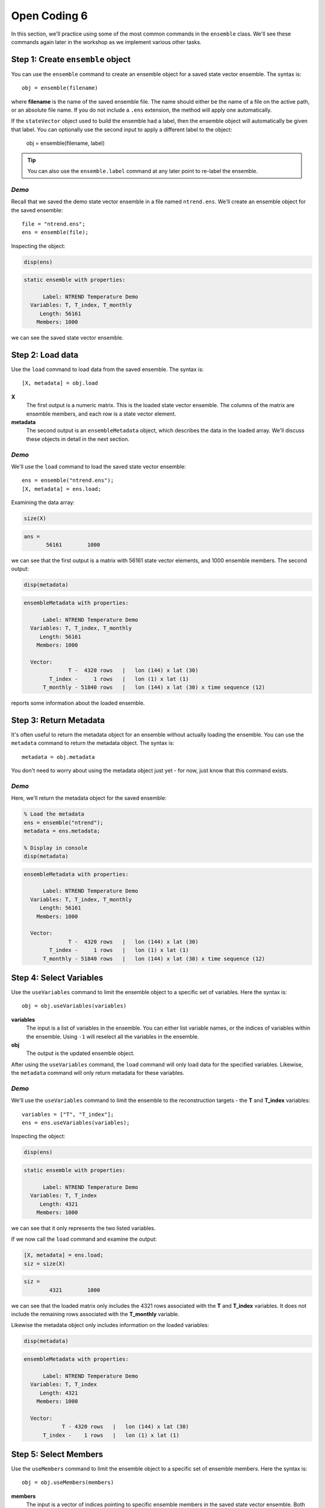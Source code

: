 Open Coding 6
=============
In this section, we'll practice using some of the most common commands in the ``ensemble`` class. We'll see these commands again later in the workshop as we implement various other tasks.


Step 1: Create ``ensemble`` object
----------------------------------
You can use the ``ensemble`` command to create an ensemble object for a saved state vector ensemble. The syntax is::

    obj = ensemble(filename)

where **filename** is the name of the saved ensemble file. The name should either be the name of a file on the active path, or an absolute file name. If you do not include a ``.ens`` extension, the method will apply one automatically.

If the ``stateVector`` object used to build the ensemble had a label, then the ensemble object will automatically be given that label. You can optionally use the second input to apply a different label to the object:

    obj = ensemble(filename, label)

.. tip::
    You can also use the ``ensemble.label`` command at any later point to re-label the ensemble.


*Demo*
++++++
Recall that we saved the demo state vector ensemble in a file named ``ntrend.ens``. We'll create an ensemble object for the saved ensemble::

    file = "ntrend.ens";
    ens = ensemble(file);

Inspecting the object:

.. code::
    :class: input

    disp(ens)

.. code::
    :class: output

    static ensemble with properties:

          Label: NTREND Temperature Demo
      Variables: T, T_index, T_monthly
         Length: 56161
        Members: 1000

we can see the saved state vector ensemble.


Step 2: Load data
-----------------
Use the ``load`` command to load data from the saved ensemble. The syntax is::

    [X, metadata] = obj.load

**X**
    The first output is a numeric matrix. This is the loaded state vector ensemble. The columns of the matrix are ensemble members, and each row is a state vector element.

**metadata**
    The second output is an ``ensembleMetadata`` object, which describes the data in the loaded array. We'll discuss these objects in detail in the next section.


*Demo*
++++++
We'll use the ``load`` command to load the saved state vector ensemble::

    ens = ensemble("ntrend.ens");
    [X, metadata] = ens.load;

Examining the data array:

.. code::
    :class: input

    size(X)

.. code::
    :class: output

    ans =
           56161        1000

we can see that the first output is a matrix with 56161 state vector elements, and 1000 ensemble members. The second output:

.. code::
    :class: input

    disp(metadata)

.. code::
    :class: output

    ensembleMetadata with properties:

          Label: NTREND Temperature Demo
      Variables: T, T_index, T_monthly
         Length: 56161
        Members: 1000

      Vector:
                  T -  4320 rows   |   lon (144) x lat (30)
            T_index -     1 rows   |   lon (1) x lat (1)
          T_monthly - 51840 rows   |   lon (144) x lat (30) x time sequence (12)

reports some information about the loaded ensemble.


Step 3: Return Metadata
-----------------------
It's often useful to return the metadata object for an ensemble without actually loading the ensemble. You can use the ``metadata`` command to return the metadata object. The syntax is::

    metadata = obj.metadata

You don't need to worry about using the metadata object just yet - for now, just know that this command exists.


*Demo*
++++++
Here, we'll return the metadata object for the saved ensemble:

.. code::
    :class: input

    % Load the metadata
    ens = ensemble("ntrend");
    metadata = ens.metadata;

    % Display in console
    disp(metadata)


.. code::
    :class: output

    ensembleMetadata with properties:

          Label: NTREND Temperature Demo
      Variables: T, T_index, T_monthly
         Length: 56161
        Members: 1000

      Vector:
                  T -  4320 rows   |   lon (144) x lat (30)
            T_index -     1 rows   |   lon (1) x lat (1)
          T_monthly - 51840 rows   |   lon (144) x lat (30) x time sequence (12)


Step 4: Select Variables
------------------------
Use the ``useVariables`` command to limit the ensemble object to a specific set of variables. Here the syntax is::

    obj = obj.useVariables(variables)

**variables**
    The input is a list of variables in the ensemble. You can either list variable names, or the indices of variables within the ensemble. Using ``-1`` will reselect all the variables in the ensemble.

**obj**
    The output is the updated ensemble object.

After using the ``useVariables`` command, the ``load`` command will only load data for the specified variables. Likewise, the ``metadata`` command will only return metadata for these variables.


*Demo*
++++++
We'll use the ``useVariables`` command to limit the ensemble to the reconstruction targets - the **T** and **T_index** variables::

    variables = ["T", "T_index"];
    ens = ens.useVariables(variables);

Inspecting the object:

.. code::
    :class: input

    disp(ens)

.. code::
    :class: output

    static ensemble with properties:

          Label: NTREND Temperature Demo
      Variables: T, T_index
         Length: 4321
        Members: 1000

we can see that it only represents the two listed variables.

If we now call the ``load`` command and examine the output:

.. code::
    :class: input

    [X, metadata] = ens.load;
    siz = size(X)

.. code::
    :class: output

    siz =
            4321        1000

we can see that the loaded matrix only includes the 4321 rows associated with the **T** and **T_index** variables. It does not include the remaining rows associated with the **T_monthly** variable.

Likewise the metadata object only includes information on the loaded variables:

.. code::
    :class: input

    disp(metadata)

.. code::
    :class: output

    ensembleMetadata with properties:

          Label: NTREND Temperature Demo
      Variables: T, T_index
         Length: 4321
        Members: 1000

      Vector:
                T - 4320 rows   |   lon (144) x lat (30)
          T_index -    1 rows   |   lon (1) x lat (1)


Step 5: Select Members
----------------------
Use the ``useMembers`` command to limit the ensemble object to a specific set of ensemble members. Here the syntax is::

    obj = obj.useMembers(members)

**members**
    The input is a vector of indices pointing to specific ensemble members in the saved state vector ensemble. Both linear and logical indices are acceptable. Using ``-1`` will reselect all saved ensemble members.

**obj**
    The output is the updated ensemble object.

After using the ``useMembers`` command, the ``load`` command will only load data for the specified members. Likewise, the ``metadata`` command will only return metadata for these members.

*Demo*
++++++
Here, we'll limit the ensemble to 100 randomly selected ensemble members. (Recall that there are 1000 members in the ensemble)::

    members = randsample(1000, 100);
    ens = ensemble('ntrend')
    ens = ens.useMembers(members);

Examining the ensemble object:

.. code::
    :class: input

    disp(ens)

.. code::
    :class: output

    static ensemble with properties:

          Label: NTREND Temperature Demo
      Variables: T, T_index, T_monthly
         Length: 56161
        Members: 100

we see it now represents an ensemble with 100 members.

If we now call the ``load`` command and examine the output:

.. code::
    :class: input

    [X, metadata] = ens.load;
    siz = size(X)

.. code::
    :class: output

    siz =
           56161         100

we can see that the loaded matrix only include the 100 columns (ensemble members) associated with the object. Likewise the metadata object only includes information for the 100 members:

.. code::
    :class: input

    disp(metadata)

.. code::
    :class: output

      ensembleMetadata with properties:

            Label: NTREND Temperature Demo
        Variables: T, T_index, T_monthly
           Length: 56161
          Members: 100


Step 6: Evolving Ensemble
-------------------------
You can use the ``evolving`` command to implement an evolving ensemble. Each ensemble in an evolving set is built from a different selection of ensemble members. The syntax for the command is::

    obj = obj.evolving(members)

**members**
    The first input indicates which ensemble members to use in each ensemble of an evolving set. This input is a matrix of indices. Each column lists the members for a particular ensemble in the evolving set. Both linear and logical indices are accepted, but each ensemble should have the same number of members.

**obj**
    The output is the updated ensemble object.

You can also use the optional second input to provide a set of labels for the ensembles in the evolving set::

    obj = obj.evolving(members, labels)

The **labels** input should be a vector of strings with one label per ensemble.

.. tip::
    You can also use the ``evolvingLabels`` command to apply labels to the evolving ensembles.


After using the ``evolving`` command, the ``load`` command will return a 3D data array, rather than a data matrix. The rows and columns are the same as before, and elements along the third dimension correspond to ensembles in the evolving set. The output metadata will become a vector of metadata objects with one object per ensemble in the set. The ``metadata`` command will similarly return a vector of metadata objects.

Furthermore, you can now provide an optional input to the ``load`` and ``metadata`` commands. The syntax becomes::

    [X, metadata] = obj.load(ensembles)
    metadata = obj.metadata(ensembles)

and allows you to return values for specific ensembles in the evolving set. The **ensembles** input is a list of ensembles for which to return values. You can either list the labels associated with particular ensembles, or the indices of ensembles in the evolving set.


*Demo*
++++++
We'll design an evolving ensemble with three individual ensembles. Each ensemble in the evolving set will be built from a different set of 100 ensemble members. We'll apply some example labels to these ensembles.

.. note::
    The labels in this demo are not accurate. They are only used for demonstration purposes.

::

    ens = ensemble('ntrend');
    members = [(1:100)', (101:200)', (201:300)'];
    labels = ["Preindustrial", "Post 1850", "Mixed"];
    ens = ens.evolving(members, labels);

Examining the ensemble object:

.. code::
    :class: input

    disp(ens)

.. code::
    :class: output

    evolving ensemble with properties:

          Label: NTREND Temperature Demo
      Variables: T, T_index, T_monthly
         Length: 56161
        Members: 100  (per ensemble)

      Evolving Ensembles: 3
          1. Preindustrial
          2. Post 1850
          3. Mixed

we can see that the object now represents an evolving ensemble with 3 individual ensembles in the evolving set.

If we call the load command and examine the output:

.. code::
    :class: input

    [X, metadata] = ens.load;
    siz = size(X)

.. code::
    :class: output

    siz =
       56161         100           3

we can see that the loaded data array has 3 elements along the third dimension - one element per ensemble in the evolving set. Additionally, the array has 100 columns, so each individual ensemble is built from 100 ensemble members.

Examining the metadata:

.. code::
    :class: input

    disp(metadata)

.. code::
    :class: output

    3x1 ensembleMetadata array

      Labels:

      "Preindustrial"
      "Post 1850"
      "Mixed"

we can see that it includes 3 metadata objects - one per ensemble.

We can also use the ``load`` method to load specific ensembles within the evolving set. Here, we'll load the Preindustrial and Mixed ensembles, but not the Post 1850 ensemble:

.. code::
    :class: input

    [X, metadata] = ens.load(["Preindustrial", "Mixed"])
    siz = size(X)

.. code::
    :class: output

    siz =
       56161         100           2

.. code::
    :class: input

    disp(metadata)

.. code::
    :class: output

    2x1 ensembleMetadata array

      Labels:

      "Preindustrial"
      "Mixed"


Full Demo
---------

::

    % Create ensemble object
    file = 'ntrend.ens';
    ens = ensemble(file);

    % Select variables
    variables = ["T", "T_index"];
    ens = ens.useVariables(variables);

    % Select ensemble members
    members = randsample(1000, 100);
    ens = ens.useMembers(members);

    % Load
    [X, metadata] = ens.load;

    % Create evolving ensemble
    members = [(1:100)', (101:200)', (201:300)'];
    labels = ["Preindustrial", "Post 1850", "Mixed"];
    ens = ens.evolving(members, labels);

    % Load specific ensemble in evolving set
    [X, metadata] = ens.load(["Preindustrial","Mixed"]);    
